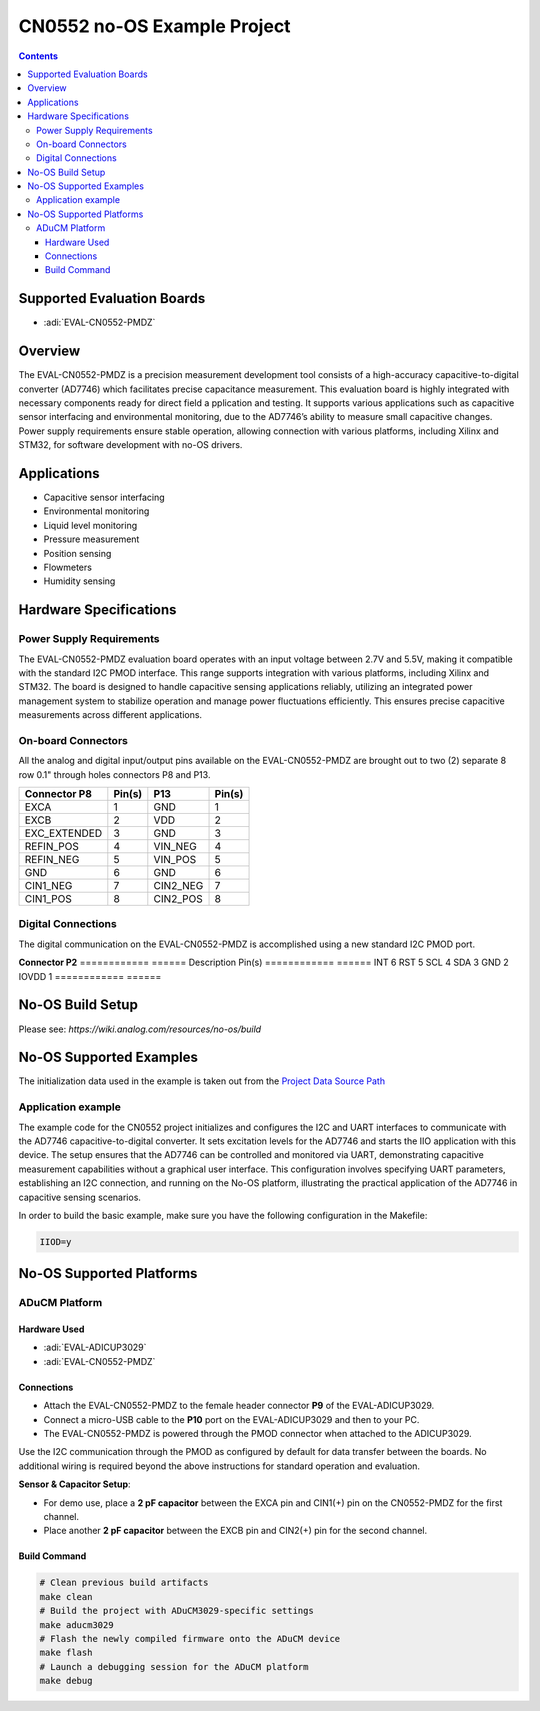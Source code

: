 CN0552 no-OS Example Project
============================

.. contents::
    :depth: 3

Supported Evaluation Boards
---------------------------

- :adi:`EVAL-CN0552-PMDZ`

Overview
--------

The EVAL-CN0552-PMDZ is a precision measurement development tool
consists of a high-accuracy capacitive-to-digital converter (AD7746) 
which facilitates precise capacitance measurement. This evaluation board 
is highly integrated with necessary components ready for direct field a
pplication and testing. It supports various applications such as 
capacitive sensor interfacing and environmental monitoring, 
due to the AD7746’s ability to measure small capacitive changes. 
Power supply requirements ensure stable operation, allowing connection 
with various platforms, including Xilinx and STM32, 
for software development with no-OS drivers.

Applications
------------

- Capacitive sensor interfacing
- Environmental monitoring
- Liquid level monitoring
- Pressure measurement
- Position sensing
- Flowmeters
- Humidity sensing

Hardware Specifications
-----------------------

Power Supply Requirements
~~~~~~~~~~~~~~~~~~~~~~~~~

The EVAL-CN0552-PMDZ evaluation board operates with an input voltage
between 2.7V and 5.5V, making it compatible with the standard I2C PMOD
interface. This range supports integration with various platforms,
including Xilinx and STM32. The board is designed to handle capacitive
sensing applications reliably, utilizing an integrated power management
system to stabilize operation and manage power fluctuations efficiently.
This ensures precise capacitive measurements across different
applications.

On-board Connectors
~~~~~~~~~~~~~~~~~~~

All the analog and digital input/output pins available on the
EVAL-CN0552-PMDZ are brought out to two (2) separate 8 row 0.1" 
through holes connectors P8 and P13.

============ ====== ============= ======
Connector P8 Pin(s) P13           Pin(s)
============ ====== ============= ======
EXCA         1      GND           1
EXCB         2      VDD           2
EXC_EXTENDED 3      GND           3
REFIN_POS    4      VIN_NEG       4
REFIN_NEG    5      VIN_POS       5
GND          6      GND           6
CIN1_NEG     7      CIN2_NEG      7
CIN1_POS     8      CIN2_POS      8
============ ====== ============= ======

Digital Connections
~~~~~~~~~~~~~~~~~~~

The digital communication on the EVAL-CN0552-PMDZ is accomplished using
a new standard I2C PMOD port.

**Connector P2** 
============ ======
Description  Pin(s)
============ ======
INT          6
RST          5
SCL          4
SDA          3
GND          2
IOVDD        1
============ ======

No-OS Build Setup
------------------

Please see: `https://wiki.analog.com/resources/no-os/build`

No-OS Supported Examples
-------------------------

The initialization data used in the example is taken out from the
`Project Data Source Path <https://github.com/analogdevicesinc/no-OS/tree/main/projects/cn0552/src/app>`__

Application example
~~~~~~~~~~~~~~~~~~~

The example code for the CN0552 project initializes and configures
the I2C and UART interfaces to communicate with the AD7746
capacitive-to-digital converter. It sets excitation levels for the
AD7746 and starts the IIO application with this device. The setup
ensures that the AD7746 can be controlled and monitored via UART,
demonstrating capacitive measurement capabilities without a graphical
user interface. This configuration involves specifying UART parameters,
establishing an I2C connection, and running on the No-OS platform,
illustrating the practical application of the AD7746 in capacitive
sensing scenarios.

In order to build the basic example, make sure you have the following
configuration in the Makefile:

.. code-block:: bash

   IIOD=y

No-OS Supported Platforms
-------------------------

ADuCM Platform
~~~~~~~~~~~~~~~

Hardware Used
^^^^^^^^^^^^^^

- :adi:`EVAL-ADICUP3029`
- :adi:`EVAL-CN0552-PMDZ`

Connections
^^^^^^^^^^^^

- Attach the EVAL-CN0552-PMDZ to the female header connector **P9** of
  the EVAL-ADICUP3029.

- Connect a micro-USB cable to the **P10** port on the EVAL-ADICUP3029
  and then to your PC.

- The EVAL-CN0552-PMDZ is powered through the PMOD connector when
  attached to the ADICUP3029.

Use the I2C communication through the PMOD as configured by default for
data transfer between the boards. No additional wiring is required
beyond the above instructions for standard operation and evaluation.

\

**Sensor & Capacitor Setup**:

- For demo use, place a **2 pF capacitor** between the EXCA pin and
  CIN1(+) pin on the CN0552-PMDZ for the first channel.

- Place another **2 pF capacitor** between the EXCB pin and CIN2(+) pin
  for the second channel.

Build Command
^^^^^^^^^^^^^

.. code-block:: bash

   # Clean previous build artifacts
   make clean
   # Build the project with ADuCM3029-specific settings
   make aducm3029
   # Flash the newly compiled firmware onto the ADuCM device
   make flash
   # Launch a debugging session for the ADuCM platform
   make debug
